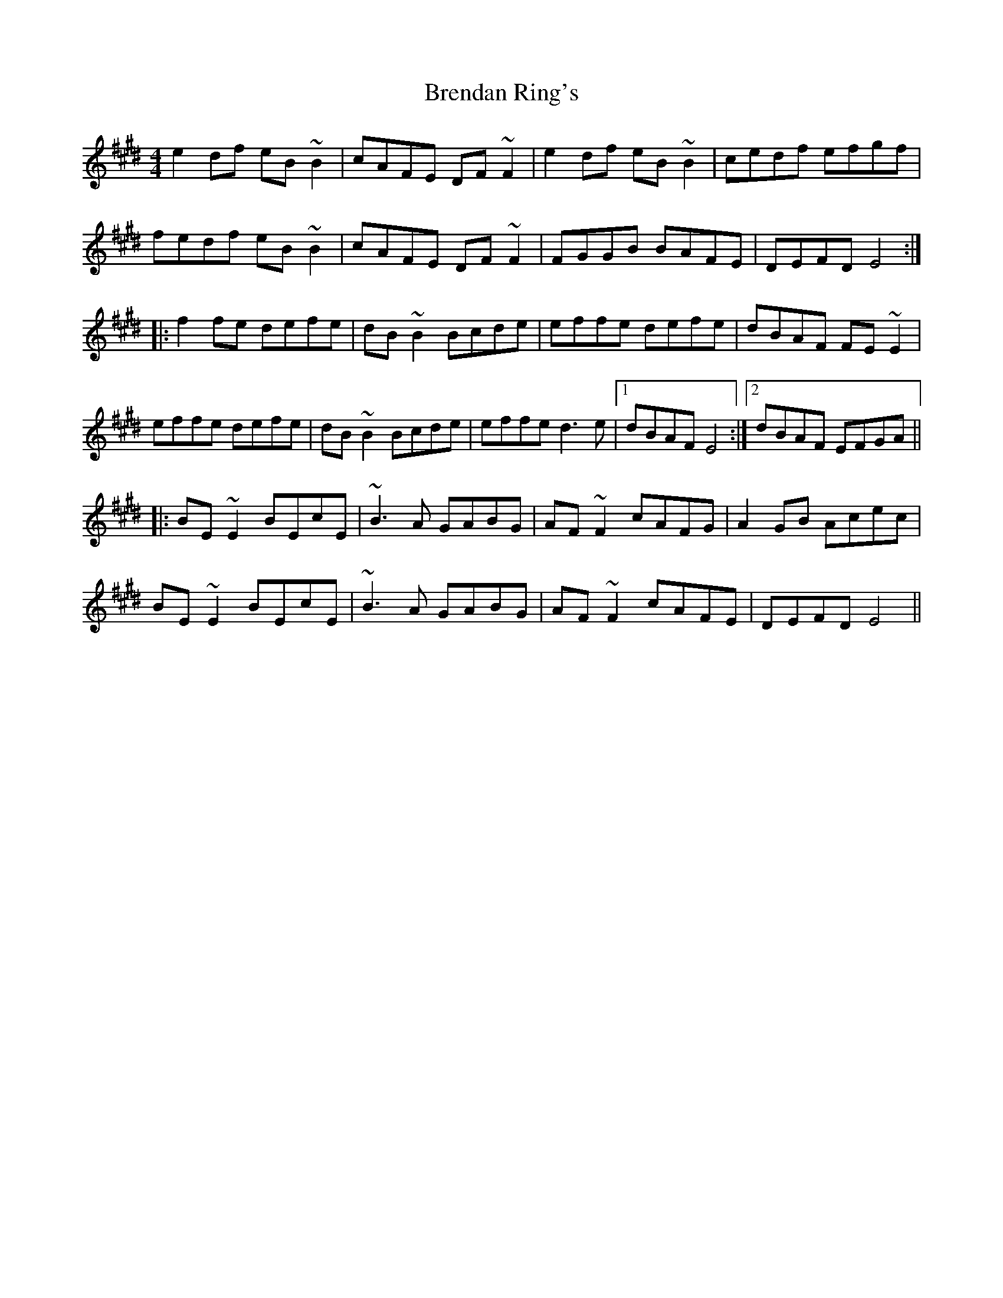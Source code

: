 X: 4986
T: Brendan Ring's
R: reel
M: 4/4
K: Emajor
e2df eB~B2|cAFE DF~F2|e2df eB~B2|cedf efgf|
fedf eB~B2|cAFE DF~F2|FGGB BAFE|DEFD E4:|
|:f2fe defe|dB~B2 Bcde|effe defe|dBAF FE~E2|
effe defe|dB~B2 Bcde|effe d3e|1 dBAF E4:|2 dBAF EFGA||
|:BE~E2 BEcE|~B3A GABG|AF~F2 cAFG|A2GB Acec|
BE~E2 BEcE|~B3A GABG|AF~F2 cAFE|DEFD E4||

